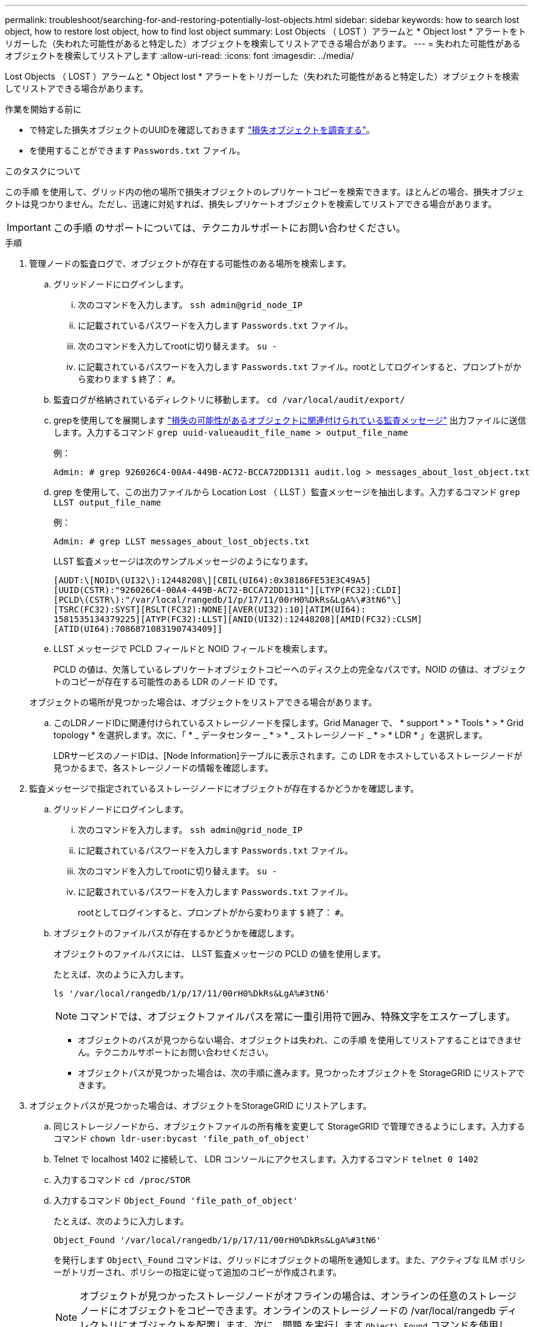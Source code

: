 ---
permalink: troubleshoot/searching-for-and-restoring-potentially-lost-objects.html 
sidebar: sidebar 
keywords: how to search lost object, how to restore lost object, how to find lost object 
summary: Lost Objects （ LOST ）アラームと * Object lost * アラートをトリガーした（失われた可能性があると特定した）オブジェクトを検索してリストアできる場合があります。 
---
= 失われた可能性があるオブジェクトを検索してリストアします
:allow-uri-read: 
:icons: font
:imagesdir: ../media/


[role="lead"]
Lost Objects （ LOST ）アラームと * Object lost * アラートをトリガーした（失われた可能性があると特定した）オブジェクトを検索してリストアできる場合があります。

.作業を開始する前に
* で特定した損失オブジェクトのUUIDを確認しておきます link:../troubleshoot/investigating-lost-objects.html["損失オブジェクトを調査する"]。
* を使用することができます `Passwords.txt` ファイル。


.このタスクについて
この手順 を使用して、グリッド内の他の場所で損失オブジェクトのレプリケートコピーを検索できます。ほとんどの場合、損失オブジェクトは見つかりません。ただし、迅速に対処すれば、損失レプリケートオブジェクトを検索してリストアできる場合があります。


IMPORTANT: この手順 のサポートについては、テクニカルサポートにお問い合わせください。

.手順
. 管理ノードの監査ログで、オブジェクトが存在する可能性のある場所を検索します。
+
.. グリッドノードにログインします。
+
... 次のコマンドを入力します。 `ssh admin@grid_node_IP`
... に記載されているパスワードを入力します `Passwords.txt` ファイル。
... 次のコマンドを入力してrootに切り替えます。 `su -`
... に記載されているパスワードを入力します `Passwords.txt` ファイル。rootとしてログインすると、プロンプトがから変わります `$` 終了： `#`。


.. 監査ログが格納されているディレクトリに移動します。 `cd /var/local/audit/export/`
.. grepを使用してを展開します link:../audit/object-ingest-transactions.html["損失の可能性があるオブジェクトに関連付けられている監査メッセージ"] 出力ファイルに送信します。入力するコマンド `grep uuid-valueaudit_file_name > output_file_name`
+
例：

+
[listing]
----
Admin: # grep 926026C4-00A4-449B-AC72-BCCA72DD1311 audit.log > messages_about_lost_object.txt
----
.. grep を使用して、この出力ファイルから Location Lost （ LLST ）監査メッセージを抽出します。入力するコマンド `grep LLST output_file_name`
+
例：

+
[listing]
----
Admin: # grep LLST messages_about_lost_objects.txt
----
+
LLST 監査メッセージは次のサンプルメッセージのようになります。

+
[listing]
----
[AUDT:\[NOID\(UI32\):12448208\][CBIL(UI64):0x38186FE53E3C49A5]
[UUID(CSTR):"926026C4-00A4-449B-AC72-BCCA72DD1311"][LTYP(FC32):CLDI]
[PCLD\(CSTR\):"/var/local/rangedb/1/p/17/11/00rH0%DkRs&LgA%\#3tN6"\]
[TSRC(FC32):SYST][RSLT(FC32):NONE][AVER(UI32):10][ATIM(UI64):
1581535134379225][ATYP(FC32):LLST][ANID(UI32):12448208][AMID(FC32):CLSM]
[ATID(UI64):7086871083190743409]]
----
.. LLST メッセージで PCLD フィールドと NOID フィールドを検索します。
+
PCLD の値は、欠落しているレプリケートオブジェクトコピーへのディスク上の完全なパスです。NOID の値は、オブジェクトのコピーが存在する可能性のある LDR のノード ID です。

+
オブジェクトの場所が見つかった場合は、オブジェクトをリストアできる場合があります。

.. このLDRノードIDに関連付けられているストレージノードを探します。Grid Manager で、 * support * > * Tools * > * Grid topology * を選択します。次に、「 * _ データセンター _ * > * _ ストレージノード _ * > * LDR * 」を選択します。
+
LDRサービスのノードIDは、[Node Information]テーブルに表示されます。この LDR をホストしているストレージノードが見つかるまで、各ストレージノードの情報を確認します。



. 監査メッセージで指定されているストレージノードにオブジェクトが存在するかどうかを確認します。
+
.. グリッドノードにログインします。
+
... 次のコマンドを入力します。 `ssh admin@grid_node_IP`
... に記載されているパスワードを入力します `Passwords.txt` ファイル。
... 次のコマンドを入力してrootに切り替えます。 `su -`
... に記載されているパスワードを入力します `Passwords.txt` ファイル。
+
rootとしてログインすると、プロンプトがから変わります `$` 終了： `#`。



.. オブジェクトのファイルパスが存在するかどうかを確認します。
+
オブジェクトのファイルパスには、 LLST 監査メッセージの PCLD の値を使用します。

+
たとえば、次のように入力します。

+
[listing]
----
ls '/var/local/rangedb/1/p/17/11/00rH0%DkRs&LgA%#3tN6'
----
+

NOTE: コマンドでは、オブジェクトファイルパスを常に一重引用符で囲み、特殊文字をエスケープします。

+
*** オブジェクトのパスが見つからない場合、オブジェクトは失われ、この手順 を使用してリストアすることはできません。テクニカルサポートにお問い合わせください。
*** オブジェクトパスが見つかった場合は、次の手順に進みます。見つかったオブジェクトを StorageGRID にリストアできます。




. オブジェクトパスが見つかった場合は、オブジェクトをStorageGRID にリストアします。
+
.. 同じストレージノードから、オブジェクトファイルの所有権を変更して StorageGRID で管理できるようにします。入力するコマンド `chown ldr-user:bycast 'file_path_of_object'`
.. Telnet で localhost 1402 に接続して、 LDR コンソールにアクセスします。入力するコマンド `telnet 0 1402`
.. 入力するコマンド `cd /proc/STOR`
.. 入力するコマンド `Object_Found 'file_path_of_object'`
+
たとえば、次のように入力します。

+
[listing]
----
Object_Found '/var/local/rangedb/1/p/17/11/00rH0%DkRs&LgA%#3tN6'
----
+
を発行します `Object\_Found` コマンドは、グリッドにオブジェクトの場所を通知します。また、アクティブな ILM ポリシーがトリガーされ、ポリシーの指定に従って追加のコピーが作成されます。

+

NOTE: オブジェクトが見つかったストレージノードがオフラインの場合は、オンラインの任意のストレージノードにオブジェクトをコピーできます。オンラインのストレージノードの /var/local/rangedb ディレクトリにオブジェクトを配置します。次に、問題 を実行します `Object\_Found` コマンドを使用し、オブジェクトへのファイルパスを指定します。

+
*** オブジェクトをリストアできない場合は、を実行します `Object\_Found` コマンドが失敗します。テクニカルサポートにお問い合わせください。
*** オブジェクトが StorageGRID に正常にリストアされた場合は、成功を伝えるメッセージが表示されます。例：
+
[listing]
----
ade 12448208: /proc/STOR > Object_Found '/var/local/rangedb/1/p/17/11/00rH0%DkRs&LgA%#3tN6'

ade 12448208: /proc/STOR > Object found succeeded.
First packet of file was valid. Extracted key: 38186FE53E3C49A5
Renamed '/var/local/rangedb/1/p/17/11/00rH0%DkRs&LgA%#3tN6' to '/var/local/rangedb/1/p/17/11/00rH0%DkRt78Ila#3udu'
----
+
次の手順に進みます。





. オブジェクトがStorageGRID に正常にリストアされた場合は、新しい場所が作成されていることを確認します。
+
.. 入力するコマンド `cd /proc/OBRP`
.. 入力するコマンド `ObjectByUUID UUID_value`
+
次の例は、 UUID 926026C4-00A4-449B-AC72-BCCA72DD1311 のオブジェクトに 2 つの場所があることを示しています。

+
[listing]
----
ade 12448208: /proc/OBRP > ObjectByUUID 926026C4-00A4-449B-AC72-BCCA72DD1311

{
    "TYPE(Object Type)": "Data object",
    "CHND(Content handle)": "926026C4-00A4-449B-AC72-BCCA72DD1311",
    "NAME": "cats",
    "CBID": "0x38186FE53E3C49A5",
    "PHND(Parent handle, UUID)": "221CABD0-4D9D-11EA-89C3-ACBB00BB82DD",
    "PPTH(Parent path)": "source",
    "META": {
        "BASE(Protocol metadata)": {
            "PAWS(S3 protocol version)": "2",
            "ACCT(S3 account ID)": "44084621669730638018",
            "*ctp(HTTP content MIME type)": "binary/octet-stream"
        },
        "BYCB(System metadata)": {
            "CSIZ(Plaintext object size)": "5242880",
            "SHSH(Supplementary Plaintext hash)": "MD5D 0xBAC2A2617C1DFF7E959A76731E6EAF5E",
            "BSIZ(Content block size)": "5252084",
            "CVER(Content block version)": "196612",
            "CTME(Object store begin timestamp)": "2020-02-12T19:16:10.983000",
            "MTME(Object store modified timestamp)": "2020-02-12T19:16:10.983000",
            "ITME": "1581534970983000"
        },
        "CMSM": {
            "LATM(Object last access time)": "2020-02-12T19:16:10.983000"
        },
        "AWS3": {
            "LOCC": "us-east-1"
        }
    },
    "CLCO\(Locations\)": \[
        \{
            "Location Type": "CLDI\(Location online\)",
            "NOID\(Node ID\)": "12448208",
            "VOLI\(Volume ID\)": "3222345473",
            "Object File Path": "/var/local/rangedb/1/p/17/11/00rH0%DkRt78Ila\#3udu",
            "LTIM\(Location timestamp\)": "2020-02-12T19:36:17.880569"
        \},
        \{
            "Location Type": "CLDI\(Location online\)",
            "NOID\(Node ID\)": "12288733",
            "VOLI\(Volume ID\)": "3222345984",
            "Object File Path": "/var/local/rangedb/0/p/19/11/00rH0%DkRt78Rrb\#3s;L",
            "LTIM\(Location timestamp\)": "2020-02-12T19:36:17.934425"
        }
    ]
}
----
.. LDR コンソールからサインアウトします。入力するコマンド `exit`


. 管理ノードから、監査ログを検索してこのオブジェクトを ORLM 監査メッセージで探し、必要に応じて情報ライフサイクル管理（ ILM ）によってコピーが配置されていることを確認します。
+
.. グリッドノードにログインします。
+
... 次のコマンドを入力します。 `ssh admin@grid_node_IP`
... に記載されているパスワードを入力します `Passwords.txt` ファイル。
... 次のコマンドを入力してrootに切り替えます。 `su -`
... に記載されているパスワードを入力します `Passwords.txt` ファイル。rootとしてログインすると、プロンプトがから変わります `$` 終了： `#`。


.. 監査ログが格納されているディレクトリに移動します。 `cd /var/local/audit/export/`
.. grep を使用して、オブジェクトに関連付けられている監査メッセージを出力ファイルに抽出します。入力するコマンド `grep uuid-valueaudit_file_name > output_file_name`
+
例：

+
[listing]
----
Admin: # grep 926026C4-00A4-449B-AC72-BCCA72DD1311 audit.log > messages_about_restored_object.txt
----
.. grep を使用して、この出力ファイルから Object Rules Met （ ORLM ）監査メッセージを抽出します。入力するコマンド `grep ORLM output_file_name`
+
例：

+
[listing]
----
Admin: # grep ORLM messages_about_restored_object.txt
----
+
以下は、 ORLM 監査メッセージの例です。

+
[listing]
----
[AUDT:[CBID(UI64):0x38186FE53E3C49A5][RULE(CSTR):"Make 2 Copies"]
[STAT(FC32):DONE][CSIZ(UI64):0][UUID(CSTR):"926026C4-00A4-449B-AC72-BCCA72DD1311"]
[LOCS(CSTR):"**CLDI 12828634 2148730112**, CLDI 12745543 2147552014"]
[RSLT(FC32):SUCS][AVER(UI32):10][ATYP(FC32):ORLM][ATIM(UI64):1563398230669]
[ATID(UI64):15494889725796157557][ANID(UI32):13100453][AMID(FC32):BCMS]]
----
.. 監査メッセージで LOCS フィールドを検索します。
+
このフィールドの CLDI の値は、オブジェクトコピーが作成されたノード ID とボリューム ID です。このメッセージは、 ILM が適用され、 2 つのオブジェクトコピーがグリッド内の 2 つの場所に作成されたことを示しています。



. link:resetting-lost-and-missing-object-counts.html["損失オブジェクトと欠落オブジェクトのカウントをリセットします"] をクリックします。

